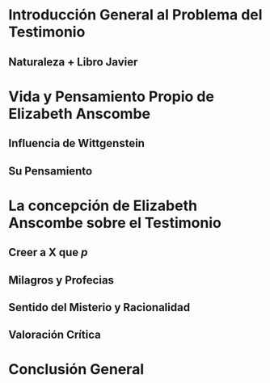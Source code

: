 * Introducción General al Problema del Testimonio
** Naturaleza + Libro Javier
* Vida y Pensamiento Propio de Elizabeth Anscombe
** Influencia de Wittgenstein
** Su Pensamiento
* La concepción de Elizabeth Anscombe sobre el Testimonio
** **Creer a X que /p/**
** Milagros y Profecias
** Sentido del Misterio y Racionalidad
** Valoración Crítica
* Conclusión General
